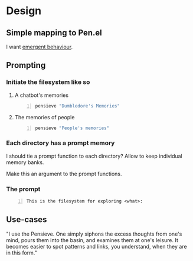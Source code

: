 * Design
** Simple mapping to Pen.el
I want _emergent behaviour_.

** Prompting
*** Initiate the filesystem like so
**** A chatbot's memories
#+BEGIN_SRC sh -n :sps bash :async :results none
  pensieve "Dumbledore's Memories"
#+END_SRC

**** The memories of people
#+BEGIN_SRC sh -n :sps bash :async :results none
  pensieve "People's memories"
#+END_SRC

*** Each directory has a prompt memory
I should tie a prompt function to each directory?
Allow to keep individual memory banks.

Make this an argument to the prompt functions.

*** The prompt
#+BEGIN_SRC text -n :async :results verbatim code
  This is the filesystem for exploring <what>:
#+END_SRC

** Use-cases
"I use the Pensieve. One simply siphons the
excess thoughts from one's mind, pours them
into the basin, and examines them at one's
leisure. It becomes easier to spot patterns
and links, you understand, when they are in
this form."
